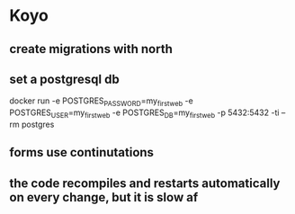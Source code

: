 * Koyo
** create migrations with north
** set a postgresql db
   docker run -e POSTGRES_PASSWORD=my_first_web -e POSTGRES_USER=my_first_web -e POSTGRES_DB=my_first_web -p 5432:5432 -ti --rm postgres
** forms use continutations
** the code recompiles and restarts automatically on every change, but it is slow af
